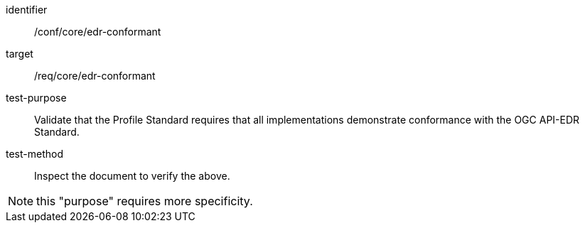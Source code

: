 [[ats_edr-conformant]]
[abstract_test]
====
[%metadata]
identifier:: /conf/core/edr-conformant
target:: /req/core/edr-conformant
test-purpose:: Validate that the Profile Standard requires that all implementations demonstrate conformance with the OGC API-EDR Standard.
test-method:: Inspect the document to verify the above.
====

NOTE: this "purpose" requires more specificity.
